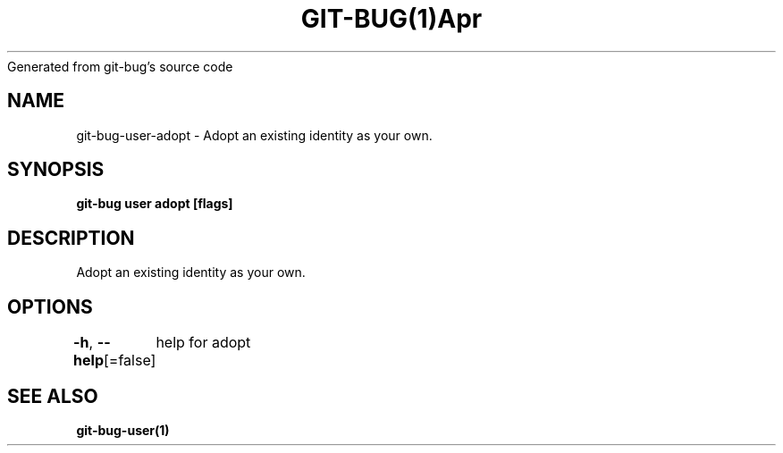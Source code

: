 .nh
.TH GIT\-BUG(1)Apr 2019
Generated from git\-bug's source code

.SH NAME
.PP
git\-bug\-user\-adopt \- Adopt an existing identity as your own.


.SH SYNOPSIS
.PP
\fBgit\-bug user adopt  [flags]\fP


.SH DESCRIPTION
.PP
Adopt an existing identity as your own.


.SH OPTIONS
.PP
\fB\-h\fP, \fB\-\-help\fP[=false]
	help for adopt


.SH SEE ALSO
.PP
\fBgit\-bug\-user(1)\fP
